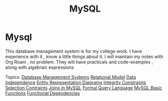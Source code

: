 :PROPERTIES:
:ID:       0a2f0864-4ad5-49f8-9048-7c37d574a5db
:END:
#+title: MySQL
* Mysql
  This database management system is for my college work.
  I have experience with it , know a little things about it.
  I will maintain my notes with Org Roam , no problem.
  They will have practicals and code-examples , along with
  algebraic expressions

  Topics:
    [[id:ad69a0a5-5ab1-405d-957c-7fc612fc088f][Database Management Systems]] 
    [[id:a2ff9356-803a-4629-a751-9004647a5e75][Relational Model]]
    [[id:bc4c65ab-6f89-40e4-8d63-0c88daebaf54][Data Independence]] 
    [[id:eeeba756-3c33-41d3-8743-a2eb3e5b82a7][Entity Representation Diagrams]]
    [[id:0f069b33-6c9d-4894-8f6a-6af1a57bb0e9][Integrity Constraints]]
    [[id:3f2bcca6-b317-41be-b71a-ec59289cceb7][Selection Contraints]]
    [[id:97180e72-7898-4c2b-a99b-a1fb6f8c7790][Joins in MySQL]]
    [[id:d332f288-094c-4e14-b1bc-adbd3d553021][Formal Query Language]]
    [[id:7548a6c7-364f-464a-803b-e3b89a9f71bf][MySQL Basic Functions]]
    [[id:41cbb2ae-6c42-4e2e-9d9b-c91038b487cb][Functional Dependencies]]
